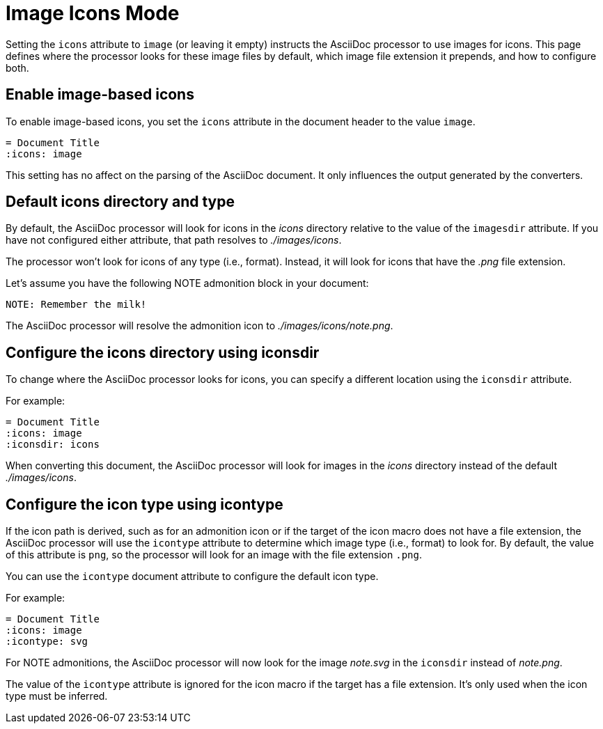 = Image Icons Mode

Setting the `icons` attribute to `image` (or leaving it empty) instructs the AsciiDoc processor to use images for icons.
This page defines where the processor looks for these image files by default, which image file extension it prepends, and how to configure both.

== Enable image-based icons

To enable image-based icons, you set the `icons` attribute in the document header to the value `image`.

[source]
----
= Document Title
:icons: image
----

This setting has no affect on the parsing of the AsciiDoc document.
It only influences the output generated by the converters.

== Default icons directory and type

By default, the AsciiDoc processor will look for icons in the [.path]_icons_ directory relative to the value of the `imagesdir` attribute.
If you have not configured either attribute, that path resolves to [.path]_./images/icons_.

The processor won't look for icons of any type (i.e., format).
Instead, it will look for icons that have the _.png_ file extension.

Let's assume you have the following NOTE admonition block in your document:

[source]
----
NOTE: Remember the milk!
----

The AsciiDoc processor will resolve the admonition icon to [.path]_./images/icons/note.png_.

== Configure the icons directory using iconsdir

To change where the AsciiDoc processor looks for icons, you can specify a different location using the `iconsdir` attribute.

For example:

[source]
----
= Document Title
:icons: image
:iconsdir: icons
----

When converting this document, the AsciiDoc processor will look for images in the [.path]_icons_ directory instead of the default [.path]_./images/icons_.

== Configure the icon type using icontype

If the icon path is derived, such as for an admonition icon or if the target of the icon macro does not have a file extension, the AsciiDoc processor will use the `icontype` attribute to determine which image type (i.e., format) to look for.
By default, the value of this attribute is `png`, so the processor will look for an image with the file extension `.png`.

You can use the `icontype` document attribute to configure the default icon type.

For example:

[source]
----
= Document Title
:icons: image
:icontype: svg
----

For NOTE admonitions, the AsciiDoc processor will now look for the image [.path]_note.svg_ in the `iconsdir` instead of [.path]_note.png_.

The value of the `icontype` attribute is ignored for the icon macro if the target has a file extension.
It's only used when the icon type must be inferred.
